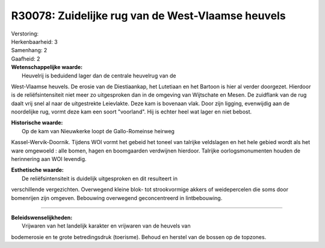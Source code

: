 R30078: Zuidelijke rug van de West-Vlaamse heuvels
==================================================

| Verstoring:

| Herkenbaarheid: 3

| Samenhang: 2

| Gaafheid: 2

| **Wetenschappelijke waarde:**
|  Heuvelrij is beduidend lager dan de centrale heuvelrug van de
West-Vlaamse heuvels. De erosie van de Diestiaankap, het Lutetiaan en
het Bartoon is hier al verder doorgezet. Hierdoor is de
reliëfsintensiteit niet meer zo uitgesproken dan in de omgeving van
Wijtschate en Mesen. De zuidflank van de rug daalt vrij snel al naar de
uitgestrekte Leievlakte. Deze kam is bovenaan vlak. Door zijn ligging,
evenwijdig aan de noordelijke rug, vormt deze kam een soort "voorland".
Hij is echter heel wat lager en niet bebost.

| **Historische waarde:**
|  Op de kam van Nieuwkerke loopt de Gallo-Romeinse heirweg
Kassel-Wervik-Doornik. Tijdens WOI vormt het gebeid het toneel van
talrijke veldslagen en het hele gebied wordt als het ware omgewoeld :
alle bomen, hagen en boomgaarden verdwijnen hierdoor. Talrijke
oorlogsmonumenten houden de herinnering aan WOI levendig.

| **Esthetische waarde:**
|  De reliëfsintensiteit is duidelijk uitgesproken en dit resulteert in
verschillende vergezichten. Overwegend kleine blok- tot strookvormige
akkers of weidepercelen die soms door bomenrijen zijn omgeven. Bebouwing
overwegend geconcentreerd in lintbebouwing.

--------------

| **Beleidswenselijkheden:**
|  Vrijwaren van het landelijk karakter en vrijwaren van de heuvels van
bodemerosie en te grote betredingsdruk (toerisme). Behoud en herstel van
de bossen op de topzones.
